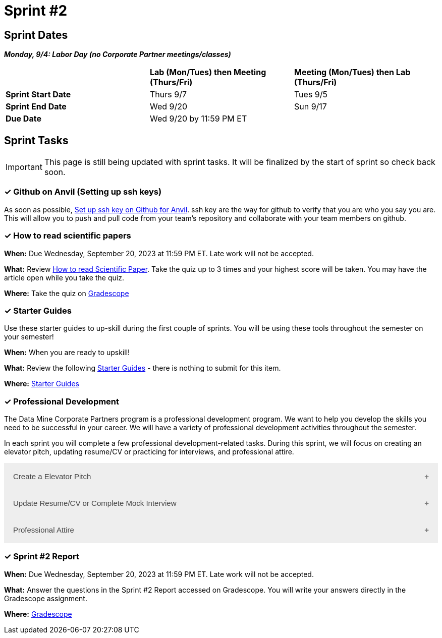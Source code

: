 = Sprint #2

== Sprint Dates

*_Monday, 9/4:  Labor Day (no Corporate Partner meetings/classes)_*

[cols="<.^1,^.^1,^.^1"]
|===

| |*Lab (Mon/Tues) then Meeting (Thurs/Fri)* |*Meeting (Mon/Tues) then Lab (Thurs/Fri)*

|*Sprint Start Date*
|Thurs 9/7
|Tues 9/5

|*Sprint End Date*
|Wed 9/20
|Sun 9/17

|*Due Date*
2+| Wed 9/20 by 11:59 PM ET

|===

== Sprint Tasks

[IMPORTANT]
====
This page is still being updated with sprint tasks. It will be finalized by the start of sprint so check back soon. 
====

=== &#10003; Github on Anvil (Setting up ssh keys)

As soon as possible, https://the-examples-book.com/starter-guides/tools-and-standards/git/github-anvil[Set up ssh key on Github for Anvil]. ssh key are the way for github to verify that you are who you say you are. This will allow you to push and pull code from your team's repository and collaborate with your team members on github.

=== &#10003; How to read scientific papers

*When:* Due Wednesday, September 20, 2023 at 11:59 PM ET. Late work will not be accepted. 

*What:* Review xref:reading_scientific_papers.adoc[How to read Scientific Paper]. Take the quiz up to 3 times and your highest score will be taken. You may have the article open while you take the quiz.

*Where:* Take the quiz on link:https://www.gradescope.com/[Gradescope] 

=== &#10003; Starter Guides

Use these starter guides to up-skill during the first couple of sprints. You will be using these tools throughout the semester on your semester!

*When:* When you are ready to upskill!

*What:* Review the following xref:starter-guides:ROOT:introduction.adoc[Starter Guides] - there is nothing to submit for this item.

*Where:* xref:starter-guides:ROOT:introduction.adoc[Starter Guides]

=== &#10003; Professional Development 

The Data Mine Corporate Partners program is a professional development program. We want to help you develop the skills you need to be successful in your career. We will have a variety of professional development activities throughout the semester.

In each sprint you will complete a few professional development-related tasks. During this sprint, we will focus on creating an elevator pitch, updating resume/CV or practicing for interviews, and professional attire.

++++
<html>
<head>
<meta name="viewport" content="width=device-width, initial-scale=1">
<style>
.accordion {
  background-color: #eee;
  color: #444;
  cursor: pointer;
  padding: 18px;
  width: 100%;
  border: none;
  text-align: left;
  outline: none;
  font-size: 15px;
  transition: 0.4s;
}

.active, .accordion:hover {
  background-color: #ccc;
}

.accordion:after {
  content: '\002B';
  color: #777;
  font-weight: bold;
  float: right;
  margin-left: 5px;
}

.active:after {
  content: "\2212";
}

.panel {
  padding: 0 18px;
  background-color: white;
  max-height: 0;
  overflow: hidden;
  transition: max-height 0.2s ease-out;
}
</style>
</head>
<body>

<button class="accordion">Create a Elevator Pitch</button>
<div class="panel">
	<div>
		<p><b>When: </b>Due Wednesday, September 20, 2023 at 11:59 PM ET. Late work will not be accepted. 
		</p>
	</div>
	<div>
		<p><b>What: </b>Review <a href="https://the-examples-book.com/crp/students/elevator_pitch">Elevator Pitch Guide.</a></p>
	</div>
	<div>
		<p><b>Where: </b>Write a elevator pitch and upload to <a href="https://www.gradescope.com/">Gradescope</a></p>
  </div>
</div>
<button class="accordion">Update Resume/CV or Complete Mock Interview</button>
<div class="panel">
	<div>
		<p><b>When: </b>Due Wednesday, September 20, 2023 at 11:59 PM ET. Late work will not be accepted. 
		</p>
	</div>
	<div>
		<p><b>What: </b>Review <a href="https://the-examples-book.com/crp/students/resume_cv_interview">Update Resume/CV or Complete Mock Interview Assignment</a> for assignment details.</p>
	</div>
	<div>
		<p><b>Where: </b>Update CV or Resume or complete a mock interview and upload result on <a href="https://www.gradescope.com/">Gradescope</a></p>
  </div>
</div>
<button class="accordion">Professional Attire</button>
<div class="panel">
	<div>
		<p><b>When: </b>Due Wednesday, September 20, 2023 at 11:59 PM ET. Late work will not be accepted. 
		</p>
	</div>
	<div>
		<p><b>What: </b>Review <a href="https://the-examples-book.com/crp/students/professional_attire_guide">Professional Attire Guidelines</a> for assignment details.</p>
	</div>
	<div>
		<p><b>Where: </b>Upload a photo of your professional attire to <a href="https://www.gradescope.com/">Gradescope</a></p>
  </div>
</div>

<script>
var acc = document.getElementsByClassName("accordion");
var i;

for (i = 0; i < acc.length; i++) {
  acc[i].addEventListener("click", function() {
    this.classList.toggle("active");
    var panel = this.nextElementSibling;
    if (panel.style.maxHeight) {
      panel.style.maxHeight = null;
    } else {
      panel.style.maxHeight = panel.scrollHeight + "px";
    } 
  });
}
</script>

</body>
</html>
++++

=== &#10003; Sprint #2 Report 

*When:* Due Wednesday, September 20, 2023 at 11:59 PM ET. Late work will not be accepted. 

*What:* Answer the questions in the Sprint #2 Report accessed on Gradescope. You will write your answers directly in the Gradescope assignment. 

*Where:* link:https://www.gradescope.com/[Gradescope] 


